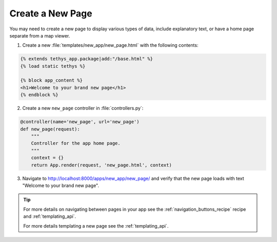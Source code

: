 .. _create_new_page:


*****************
Create a New Page
*****************

You may need to create a new page to display various types of data, include explanatory text, or have a home page separate from a map viewer.

1. Create a new :file:`templates/new_app/new_page.html` with the following contents:

.. code-block:: html+django

    {% extends tethys_app.package|add:"/base.html" %}
    {% load static tethys %}

    {% block app_content %}
    <h1>Welcome to your brand new page</h1>
    {% endblock %}

2. Create a new ``new_page`` controller in :file:`controllers.py`:

.. code-block:: python

    @controller(name='new_page', url='new_page')
    def new_page(request):
        """
        Controller for the app home page.
        """
        context = {}
        return App.render(request, 'new_page.html', context)

3. Navigate to `<http://localhost:8000/apps/new_app/new_page/>`_ and verify that the new page loads with text "Welcome to your brand new page".

.. figure:: ../../docs/images/recipes/new_page.png
    :width: 500px
    :align: center

.. tip::  
    
    For more details on navigating between pages in your app see the :ref:`navigation_buttons_recipe` recipe and :ref:`templating_api`.

    For more details templating a new page see the :ref:`templating_api`.

